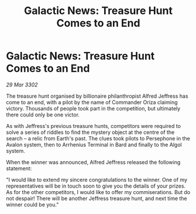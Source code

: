 :PROPERTIES:
:ID:       56546797-9fed-49c6-858b-62f71fff18eb
:END:
#+title: Galactic News: Treasure Hunt Comes to an End
#+filetags: :3301:galnet:

* Galactic News: Treasure Hunt Comes to an End

/29 Mar 3302/

The treasure hunt organised by billionaire philanthropist Alfred Jeffress has come to an end, with a pilot by the name of Commander Oriza claiming victory. Thousands of people took part in the competition, but ultimately there could only be one victor. 

As with Jeffress's previous treasure hunts, competitors were required to solve a series of riddles to find the mystery object at the centre of the search – a relic from Earth's past. The clues took pilots to Persephone in the Avalon system, then to Arrhenius Terminal in Bard and finally to the Algol system. 

When the winner was announced, Alfred Jeffress released the following statement: 

"I would like to extend my sincere congratulations to the winner. One of my representatives will be in touch soon to give you the details of your prizes. As for the other competitors, I would like to offer my commiserations. But do not despair! There will be another Jeffress treasure hunt, and next time the winner could be you."
